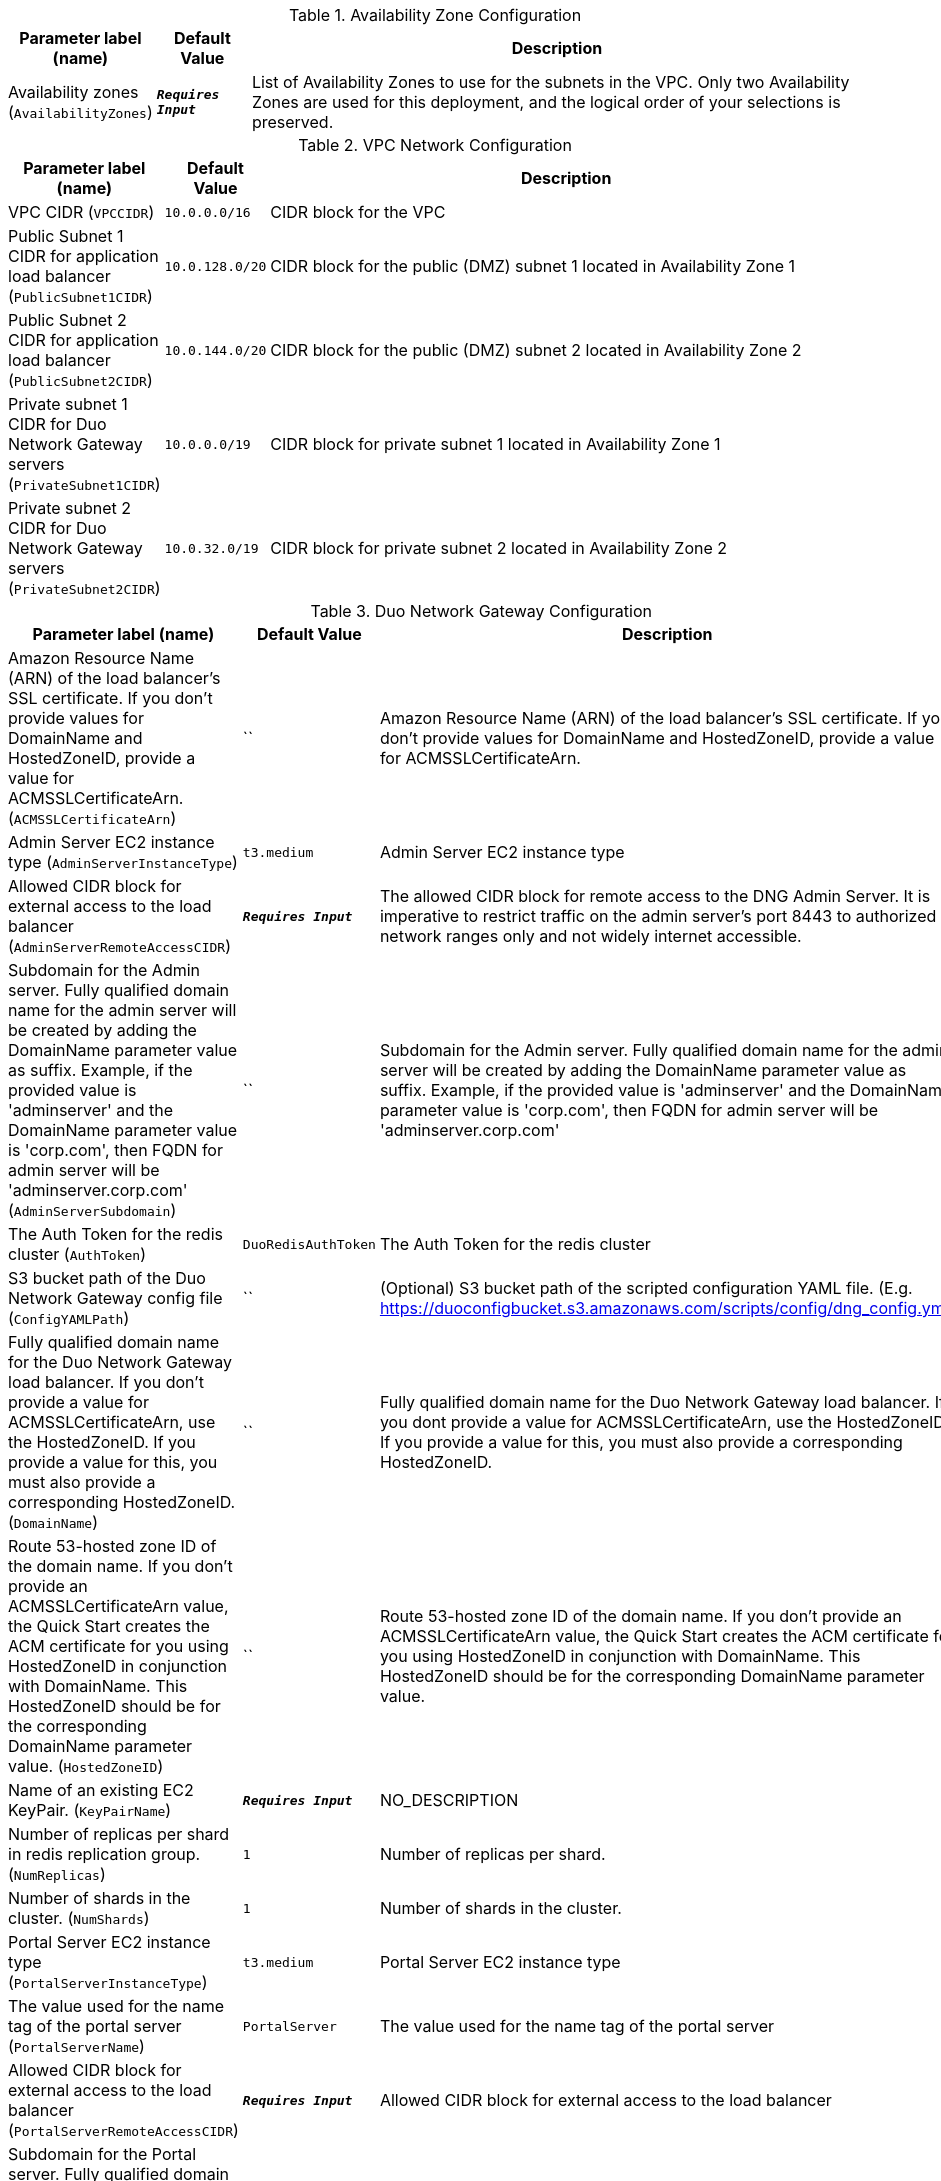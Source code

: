 
.Availability Zone Configuration
[width="100%",cols="16%,11%,73%",options="header",]
|===
|Parameter label (name) |Default Value|Description|Availability zones
(`AvailabilityZones`)|`**__Requires Input__**`|List of Availability Zones to use for the subnets in the VPC. Only two Availability Zones are used for this deployment, and the logical order of your selections is preserved.
|===
.VPC Network Configuration
[width="100%",cols="16%,11%,73%",options="header",]
|===
|Parameter label (name) |Default Value|Description|VPC CIDR
(`VPCCIDR`)|`10.0.0.0/16`|CIDR block for the VPC|Public Subnet 1 CIDR for application load balancer
(`PublicSubnet1CIDR`)|`10.0.128.0/20`|CIDR block for the public (DMZ) subnet 1 located in Availability Zone 1|Public Subnet 2 CIDR for application load balancer
(`PublicSubnet2CIDR`)|`10.0.144.0/20`|CIDR block for the public (DMZ) subnet 2 located in Availability Zone 2|Private subnet 1 CIDR for Duo Network Gateway servers
(`PrivateSubnet1CIDR`)|`10.0.0.0/19`|CIDR block for private subnet 1 located in Availability Zone 1|Private subnet 2 CIDR for Duo Network Gateway servers
(`PrivateSubnet2CIDR`)|`10.0.32.0/19`|CIDR block for private subnet 2 located in Availability Zone 2
|===
.Duo Network Gateway Configuration
[width="100%",cols="16%,11%,73%",options="header",]
|===
|Parameter label (name) |Default Value|Description|Amazon Resource Name (ARN) of the load balancer's SSL certificate. If you don't provide values for DomainName and HostedZoneID, provide a value for ACMSSLCertificateArn.
(`ACMSSLCertificateArn`)|``|Amazon Resource Name (ARN) of the load balancer's SSL certificate. If you don't provide values for DomainName and HostedZoneID, provide a value for ACMSSLCertificateArn.|Admin Server EC2 instance type
(`AdminServerInstanceType`)|`t3.medium`|Admin Server EC2 instance type|Allowed CIDR block for external access to the load balancer
(`AdminServerRemoteAccessCIDR`)|`**__Requires Input__**`|The allowed CIDR block for remote access to the DNG Admin Server. It is imperative to restrict traffic on the admin server’s port 8443 to authorized network ranges only and not widely internet accessible.|Subdomain for the Admin server. Fully qualified domain name for the admin server will be created by adding the DomainName parameter value as suffix. Example, if the provided value is 'adminserver' and the DomainName parameter value is 'corp.com', then FQDN for admin server will be 'adminserver.corp.com'
(`AdminServerSubdomain`)|``|Subdomain for the Admin server. Fully qualified domain name for the admin server will be created by adding the DomainName parameter value as suffix. Example, if the provided value is 'adminserver' and the DomainName parameter value is 'corp.com', then FQDN for admin server will be 'adminserver.corp.com'|The Auth Token for the redis cluster
(`AuthToken`)|`DuoRedisAuthToken`|The Auth Token for the redis cluster|S3 bucket path of the Duo Network Gateway config file
(`ConfigYAMLPath`)|``|(Optional) S3 bucket path of the scripted configuration YAML file. (E.g. https://duoconfigbucket.s3.amazonaws.com/scripts/config/dng_config.yml)|Fully qualified domain name for the Duo Network Gateway load balancer. If you don't provide a value for ACMSSLCertificateArn, use the HostedZoneID. If you provide a value for this, you must also provide a corresponding HostedZoneID.
(`DomainName`)|``|Fully qualified domain name for the Duo Network Gateway load balancer. If you dont provide a value for ACMSSLCertificateArn, use the HostedZoneID. If you provide a value for this, you must also provide a corresponding HostedZoneID.|Route 53-hosted zone ID of the domain name. If you don't provide an ACMSSLCertificateArn value, the Quick Start creates the ACM certificate for you using HostedZoneID in conjunction with DomainName. This HostedZoneID should be for the corresponding DomainName parameter value.
(`HostedZoneID`)|``|Route 53-hosted zone ID of the domain name. If you don't provide an ACMSSLCertificateArn value, the Quick Start creates the ACM certificate for you using HostedZoneID in conjunction with DomainName. This HostedZoneID should be for the corresponding DomainName parameter value.|Name of an existing EC2 KeyPair.
(`KeyPairName`)|`**__Requires Input__**`|NO_DESCRIPTION|Number of replicas per shard in redis replication group.
(`NumReplicas`)|`1`|Number of replicas per shard.|Number of shards in the cluster.
(`NumShards`)|`1`|Number of shards in the cluster.|Portal Server EC2 instance type
(`PortalServerInstanceType`)|`t3.medium`|Portal Server EC2 instance type|The value used for the name tag of the portal server
(`PortalServerName`)|`PortalServer`|The value used for the name tag of the portal server|Allowed CIDR block for external access to the load balancer
(`PortalServerRemoteAccessCIDR`)|`**__Requires Input__**`|Allowed CIDR block for external access to the load balancer|Subdomain for the Portal server. Fully qualified domain name for the portal server will be created by adding the DomainName parameter value as suffix. Example, if the provided value is 'portalserver' and the DomainName parameter value is 'corp.com', then FQDN for portal server will be 'portalserver.corp.com'
(`PortalServerSubdomain`)|``|Subdomain for the Portal server. Fully qualified domain name for the portal server will be created by adding the DomainName parameter value as suffix. Example, if the provided value is 'portalserver' and the DomainName parameter value is 'corp.com', then FQDN for portal server will be 'portalserver.corp.com'|Enter one of the allowed values
(`RedisCacheNodeType`)|`cache.t3.medium`|Enter one of the allowed values|Redis replication group version
(`RedisEngineVersion`)|`3.2.6`|Redis replication group version|Optional name of a snapshot from which you want to restore (leave blank to create an empty cache).
(`SnapshotName`)|``|Optional name of a snapshot from which you want to restore (leave blank to create an empty cache).|The number of days for which ElastiCache retains automatic redis snapshots before deleting them (set to 0 to disable backups).
(`SnapshotRetentionLimit`)|`35`|The number of days for which ElastiCache retains automatic redis snapshots before deleting them (set to 0 to disable backups).
|===
.AWS Quick Start Configuration
[width="100%",cols="16%,11%,73%",options="header",]
|===
|Parameter label (name) |Default Value|Description|Quick Start S3 Bucket Name
(`QSS3BucketName`)|`aws-quickstart`|S3 bucket name for the Quick Start assets. Quick Start bucket name can include numbers, lowercase letters, uppercase letters, and hyphens (-). It cannot start or end with a hyphen (-).|Quick Start S3 bucket region
(`QSS3BucketRegion`)|`us-east-1`|The AWS Region where the Quick Start S3 bucket (QSS3BucketName) is hosted. When using your own bucket, you must specify this value.|Quick Start S3 Key Prefix
(`QSS3KeyPrefix`)|`quickstart-cisco-duo-network-gateway/`|S3 key prefix for the Quick Start assets. Quick Start key prefix can include numbers, lowercase letters, uppercase letters, hyphens (-), and forward slash (/).
|===